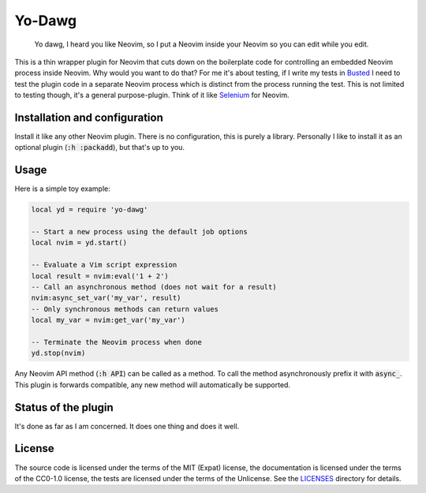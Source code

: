 .. SPDX-FileCopyrightText: © 2024 Alejandro "HiPhish" Sanchez
.. SPDX-License-Identifier: CC0-1.0

.. default-role:: code

#########
 Yo-Dawg
#########

   Yo dawg, I heard you like Neovim, so I put a Neovim inside your Neovim so
   you can edit while you edit.

This is a thin wrapper plugin for Neovim that cuts down on the boilerplate code
for controlling an embedded Neovim process inside Neovim.  Why would you want
to do that?  For me it's about testing, if I write my tests in Busted_ I need
to test the plugin code in a separate Neovim process which is distinct from the
process running the test.  This is not limited to testing though, it's a
general purpose-plugin.  Think of it like Selenium_ for Neovim.


Installation and configuration
##############################

Install it like any other Neovim plugin.  There is no configuration, this is
purely a library.  Personally I like to install it as an optional plugin
(`:h :packadd`), but that's up to you.


Usage
#####

Here is a simple toy example:

.. code:: lua

   local yd = require 'yo-dawg'

   -- Start a new process using the default job options
   local nvim = yd.start()

   -- Evaluate a Vim script expression
   local result = nvim:eval('1 + 2')
   -- Call an asynchronous method (does not wait for a result)
   nvim:async_set_var('my_var', result)
   -- Only synchronous methods can return values
   local my_var = nvim:get_var('my_var')

   -- Terminate the Neovim process when done
   yd.stop(nvim)

Any Neovim API method (`:h API`) can be called as a method.  To call the method
asynchronously prefix it with `async_`.  This plugin is forwards compatible,
any new method will automatically be supported.


Status of the plugin
####################

It's done as far as I am concerned.  It does one thing and does it well.


License
#######

The source code is licensed under the terms of the MIT (Expat) license, the
documentation is licensed under the terms of the CC0-1.0 license, the tests are
licensed under the terms of the Unlicense.  See the LICENSES_ directory for
details.


.. _Busted: https://lunarmodules.github.io/busted/
.. _Selenium: https://www.selenium.dev/
.. _LICENSES: LICENSE.txt
